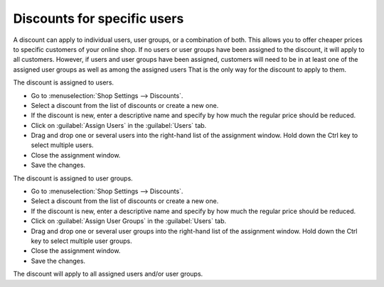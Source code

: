 ﻿Discounts for specific users
==============================
A discount can apply to individual users, user groups, or a combination of both. This allows you to offer cheaper prices to specific customers of your online shop. If no users or user groups have been assigned to the discount, it will apply to all customers. However, if users and user groups have been assigned, customers will need to be in at least one of the assigned user groups as well as among the assigned users That is the only way for the discount to apply to them.

The discount is assigned to users.

* Go to :menuselection:`Shop Settings --> Discounts`.
* Select a discount from the list of discounts or create a new one.
* If the discount is new, enter a descriptive name and specify by how much the regular price should be reduced.
* Click on :guilabel:`Assign Users` in the :guilabel:`Users` tab.
* Drag and drop one or several users into the right-hand list of the assignment window. Hold down the Ctrl key to select multiple users.
* Close the assignment window.
* Save the changes.

The discount is assigned to user groups.

* Go to :menuselection:`Shop Settings --> Discounts`.
* Select a discount from the list of discounts or create a new one.
* If the discount is new, enter a descriptive name and specify by how much the regular price should be reduced.
* Click on :guilabel:`Assign User Groups` in the :guilabel:`Users` tab.
* Drag and drop one or several user groups into the right-hand list of the assignment window. Hold down the Ctrl key to select multiple user groups.
* Close the assignment window.
* Save the changes.

The discount will apply to all assigned users and/or user groups.

.. seealso:: :doc:`Discounts - Users tab <registerkarte-benutzer>` | :doc:`Users <../benutzer/benutzer>` | :doc:`User groups <../benutzergruppen/benutzergruppen>`

.. Intern: oxbahp, Status: